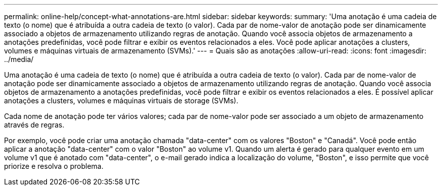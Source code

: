 ---
permalink: online-help/concept-what-annotations-are.html 
sidebar: sidebar 
keywords:  
summary: 'Uma anotação é uma cadeia de texto (o nome) que é atribuída a outra cadeia de texto (o valor). Cada par de nome-valor de anotação pode ser dinamicamente associado a objetos de armazenamento utilizando regras de anotação. Quando você associa objetos de armazenamento a anotações predefinidas, você pode filtrar e exibir os eventos relacionados a eles. Você pode aplicar anotações a clusters, volumes e máquinas virtuais de armazenamento (SVMs).' 
---
= Quais são as anotações
:allow-uri-read: 
:icons: font
:imagesdir: ../media/


[role="lead"]
Uma anotação é uma cadeia de texto (o nome) que é atribuída a outra cadeia de texto (o valor). Cada par de nome-valor de anotação pode ser dinamicamente associado a objetos de armazenamento utilizando regras de anotação. Quando você associa objetos de armazenamento a anotações predefinidas, você pode filtrar e exibir os eventos relacionados a eles. É possível aplicar anotações a clusters, volumes e máquinas virtuais de storage (SVMs).

Cada nome de anotação pode ter vários valores; cada par de nome-valor pode ser associado a um objeto de armazenamento através de regras.

Por exemplo, você pode criar uma anotação chamada "data-center" com os valores "Boston" e "Canadá". Você pode então aplicar a anotação "data-center" com o valor "Boston" ao volume v1. Quando um alerta é gerado para qualquer evento em um volume v1 que é anotado com "data-center", o e-mail gerado indica a localização do volume, "Boston", e isso permite que você priorize e resolva o problema.
